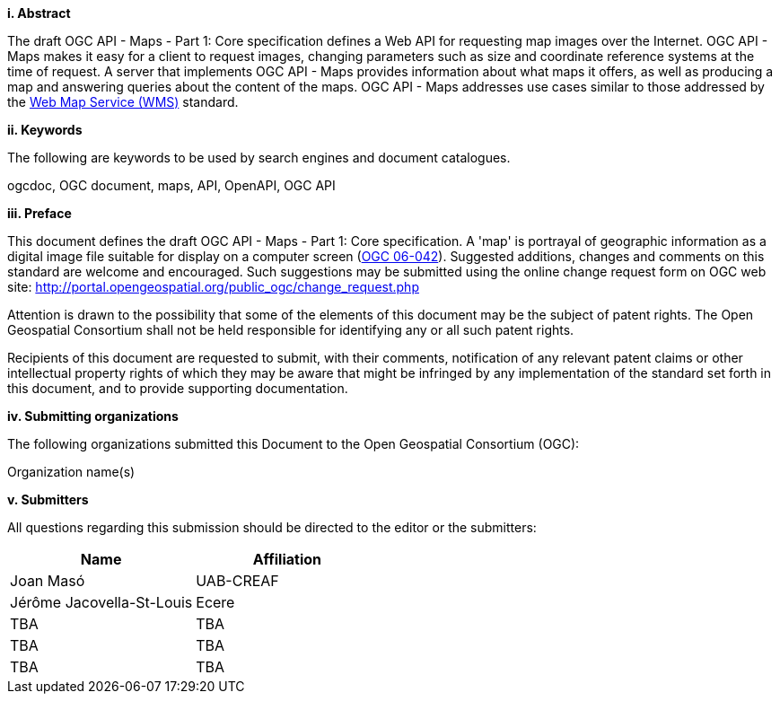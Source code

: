 [big]*i.     Abstract*

The draft OGC API - Maps - Part 1: Core specification defines a Web API for requesting map images over the Internet. OGC API - Maps makes it easy for a client to request images, changing parameters such as size and coordinate reference systems at the time of request. A server that implements OGC API - Maps provides information about what maps it offers, as well as producing a map and answering queries about the content of the maps. OGC API - Maps addresses use cases similar to those addressed by the http://portal.opengeospatial.org/files/?artifact_id=14416[Web Map Service (WMS)] standard.

[big]*ii.    Keywords*

The following are keywords to be used by search engines and document catalogues.

ogcdoc, OGC document, maps, API, OpenAPI, OGC API

[big]*iii.   Preface*

This document defines the draft OGC API - Maps - Part 1: Core specification. A 'map' is portrayal of geographic information as a digital image file suitable for display on a computer screen (http://portal.opengeospatial.org/files/?artifact_id=14416[OGC 06-042]). Suggested additions, changes and comments on this standard are welcome and encouraged. Such suggestions may be submitted using the online change request form on OGC web site: http://portal.opengeospatial.org/public_ogc/change_request.php

Attention is drawn to the possibility that some of the elements of this document may be the subject of patent rights. The Open Geospatial Consortium shall not be held responsible for identifying any or all such patent rights.

Recipients of this document are requested to submit, with their comments, notification of any relevant patent claims or other intellectual property rights of which they may be aware that might be infringed by any implementation of the standard set forth in this document, and to provide supporting documentation.

[big]*iv.    Submitting organizations*

The following organizations submitted this Document to the Open Geospatial Consortium (OGC):

Organization name(s)

[big]*v.     Submitters*

All questions regarding this submission should be directed to the editor or the submitters:

[cols=",",options="header",]
|===
|Name |Affiliation
|Joan Masó | UAB-CREAF
|Jérôme Jacovella-St-Louis | Ecere
|TBA | TBA
|TBA | TBA
|TBA | TBA
|===
